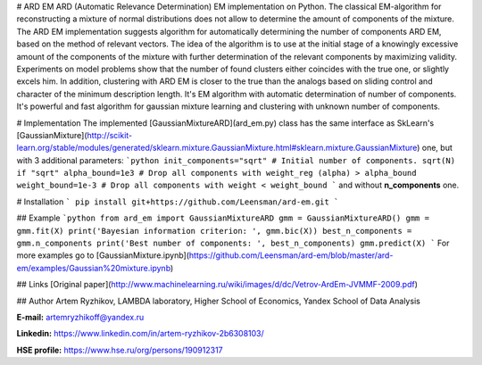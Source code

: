 # ARD EM
ARD (Automatic Relevance Determination) EM implementation on Python.
The classical EM-algorithm for reconstructing a mixture of normal distributions does not allow to determine the amount of components of the mixture. The ARD EM implementation suggests algorithm for automatically determining the number of components ARD EM, based on the method of relevant vectors. The idea of the algorithm is to use at the initial stage of a knowingly excessive amount of the components of the mixture with further determination of the relevant components by maximizing
validity. Experiments on model problems show that the number of found clusters either coincides with the true one, or slightly
excels him. In addition, clustering with ARD EM is closer to the true than the analogs based on sliding control and
character of the minimum description length. It's EM algorithm with automatic determination of number of components. It's powerful and fast algorithm for gaussian mixture learning and clustering with unknown number of components.

# Implementation
The implemented [GaussianMixtureARD](ard_em.py) class has the same interface as SkLearn's [GaussianMixture](http://scikit-learn.org/stable/modules/generated/sklearn.mixture.GaussianMixture.html#sklearn.mixture.GaussianMixture) one, but with 3 additional parameters:
```python
init_components="sqrt" # Initial number of components. sqrt(N) if "sqrt"
alpha_bound=1e3 # Drop all components with weight_reg (alpha) > alpha_bound
weight_bound=1e-3 # Drop all components with weight < weight_bound
```
and without **n_components** one.

# Installation
```
pip install git+https://github.com/Leensman/ard-em.git
```

## Example
```python
from ard_em import GaussianMixtureARD
gmm = GaussianMixtureARD()
gmm = gmm.fit(X)
print('Bayesian information criterion: ', gmm.bic(X))
best_n_components = gmm.n_components
print('Best number of components: ', best_n_components)
gmm.predict(X)
```
For more examples go to [GaussianMixture.ipynb](https://github.com/Leensman/ard-em/blob/master/ard-em/examples/Gaussian%20mixture.ipynb)

## Links
[Original paper](http://www.machinelearning.ru/wiki/images/d/dc/Vetrov-ArdEm-JVMMF-2009.pdf)

## Author
Artem Ryzhikov, LAMBDA laboratory, Higher School of Economics, Yandex School of Data Analysis

**E-mail:** artemryzhikoff@yandex.ru

**Linkedin:** https://www.linkedin.com/in/artem-ryzhikov-2b6308103/

**HSE profile:** https://www.hse.ru/org/persons/190912317


